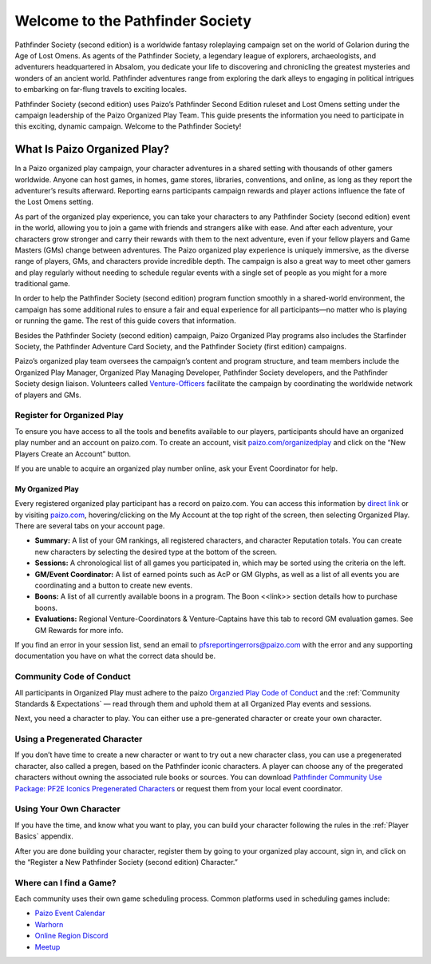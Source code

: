 ###################################
Welcome to the Pathfinder Society
###################################

Pathfinder Society (second edition) is a worldwide fantasy roleplaying campaign set on the world of Golarion during the Age of Lost Omens. As agents of the Pathfinder Society, a legendary league of explorers, archaeologists, and adventurers headquartered in Absalom, you dedicate your life to discovering and chronicling the greatest mysteries and wonders of an ancient world. Pathfinder adventures range from exploring the dark alleys to engaging in political intrigues to embarking on far-flung travels to exciting locales.

Pathfinder Society (second edition) uses Paizo’s Pathfinder Second Edition ruleset and Lost Omens setting under the campaign leadership of the Paizo Organized Play Team. This guide presents the information you need to participate in this exciting, dynamic campaign. Welcome to the Pathfinder Society!

***********************************
What Is Paizo Organized Play?
***********************************

In a Paizo organized play campaign, your character adventures in a shared setting with thousands of other gamers worldwide. Anyone can host games, in homes, game stores, libraries, conventions, and online, as long as they report the adventurer’s results afterward. Reporting earns participants campaign rewards and player actions influence the fate of the Lost Omens setting. 

As part of the organized play experience, you can take your characters to any Pathfinder Society (second edition) event in the world, allowing you to join a game with friends and strangers alike with ease. And after each adventure, your characters grow stronger and carry their rewards with them to the next adventure, even if your fellow players and Game Masters (GMs) change between adventures. The Paizo organized play experience is uniquely immersive, as the diverse range of players, GMs, and characters provide incredible depth. The campaign is also a great way to meet other gamers and play regularly without needing to schedule regular events with a single set of people as you might for a more traditional game.

In order to help the Pathfinder Society (second edition) program function smoothly in a shared-world environment, the campaign has some additional rules to ensure a fair and equal experience for all participants—no matter who is playing or running the game. The rest of this guide covers that information. 

Besides the Pathfinder Society (second edition) campaign, Paizo Organized Play programs also includes the Starfinder Society, the Pathfinder Adventure Card Society, and the Pathfinder Society (first edition) campaigns. 

Paizo’s organized play team oversees the campaign’s content and program structure, and team members include the Organized Play Manager, Organized Play Managing Developer, Pathfinder Society developers, and the Pathfinder Society design liaison. Volunteers called `Venture-Officers <http://www.organizedplayfoundation.org/paizo/volunteer-coordinator-page/>`_ facilitate the campaign by coordinating the worldwide network of players and GMs. 

Register for Organized Play
====================================

To ensure you have access to all the tools and benefits available to our players, participants should have an organized play number and an account on paizo.com. To create an account, visit `paizo.com/organizedplay <https://paizo.com/organizedplay>`_ and click on the “New Players Create an Account” button.
 
If you are unable to acquire an organized play number online, ask your Event Coordinator for help.

My Organized Play
-----------------------------------------
Every registered organized play participant has a record on paizo.com. You can access this information by `direct link <https://paizo.com/organizedPlay/myAccount>`_ or by visiting `paizo.com <http://paizo.com/>`_, hovering/clicking on the My Account at the top right of the screen, then selecting Organized Play. There are several tabs on your account page. 

- **Summary:** A list of your GM rankings, all registered characters, and character Reputation totals. You can create new characters by selecting the desired type at the bottom of the screen.
- **Sessions:** A chronological list of all games you participated in, which may be sorted using the criteria on the left. 
- **GM/Event Coordinator:** A list of earned points such as AcP or GM Glyphs, as well as a list of all events you are coordinating and a button to create new events.
- **Boons:** A list of all currently available boons in a program. The Boon <<link>> section details how to purchase boons.
- **Evaluations:** Regional Venture-Coordinators & Venture-Captains have this tab to record GM evaluation games. See GM Rewards for more info.

If you find an error in your session list, send an email to pfsreportingerrors@paizo.com with the error and any supporting documentation you have on what the correct data should be.

Community Code of Conduct
====================================
All participants in Organized Play must adhere to the paizo `Organzied Play Code of Conduct <http://www.organizedplayfoundation.org/paizo/volunteer-coordinator-page/>`_ and the :ref:`Community Standards & Expectations` — read through them and uphold them at all Organized Play events and sessions.

Next, you need a character to play. You can either use a pre-generated character or create your own character.

Using a Pregenerated Character
====================================
If you don’t have time to create a new character or want to try out a new character class, you can use a pregenerated character, also called a pregen, based on the Pathfinder iconic characters. A player can choose any of the pregerated characters without owning the associated rule books or sources. You can download `Pathfinder Community Use Package: PF2E Iconics Pregenerated Characters <https://paizo.com/products/btq01zt5>`_ or request them from your local event coordinator.

Using Your Own Character
====================================
If you have the time, and know what you want to play, you can build your character following the rules in the :ref:`Player Basics` appendix.

After you are done building your character, register them by going to your organized play account, sign in, and click on the “Register a New Pathfinder Society (second edition) Character.”

Where can I find a Game?
====================================
Each community uses their own game scheduling process. Common platforms used in scheduling games include:

- `Paizo Event Calendar <http://paizo.com/organizedplay/events>`_
- `Warhorn <http://warhorn.net/>`_
- `Online Region Discord <http://pfschat.com/>`_
- `Meetup <http://www.meetup.com/>`_
